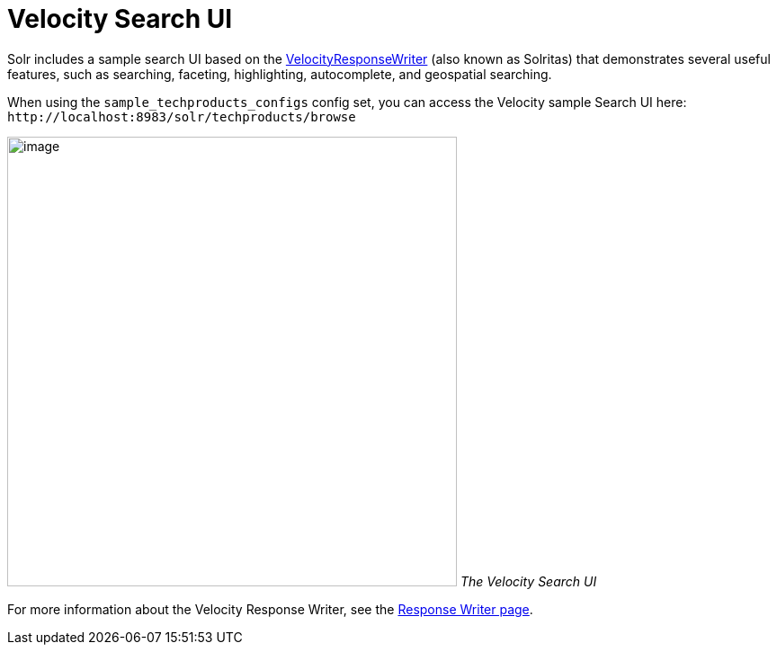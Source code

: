 Velocity Search UI
==================
:page-shortname: velocity-search-ui
:page-permalink: velocity-search-ui.html

Solr includes a sample search UI based on the <<response-writers.adoc#ResponseWriters-VelocityResponseWriter,VelocityResponseWriter>> (also known as Solritas) that demonstrates several useful features, such as searching, faceting, highlighting, autocomplete, and geospatial searching.

When using the `sample_techproducts_configs` config set, you can access the Velocity sample Search UI here: `http://localhost:8983/solr/techproducts/browse`

image:attachments/33294534/58294703.png[image,width=500] _The Velocity Search UI_

For more information about the Velocity Response Writer, see the <<response-writers.adoc#ResponseWriters-VelocityResponseWriter,Response Writer page>>.
